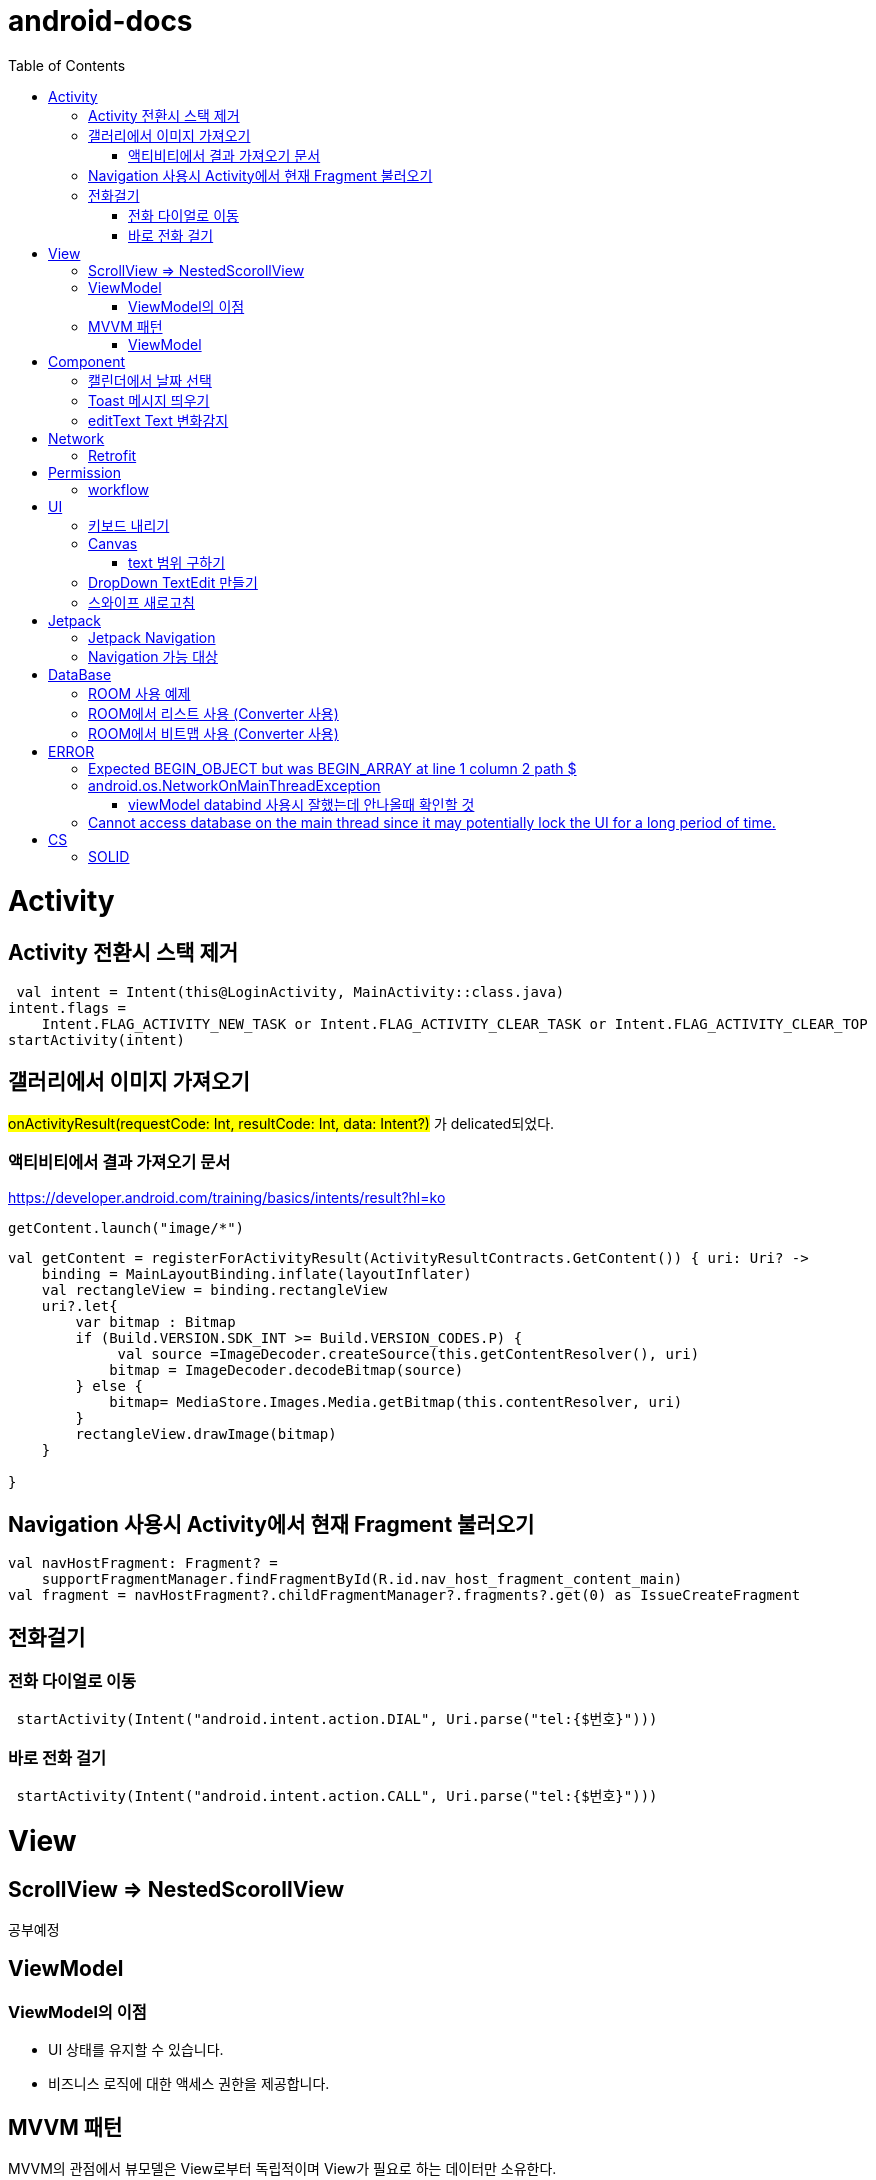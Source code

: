 :toc:
= android-docs

= Activity

== Activity 전환시 스택 제거

``` kotlin
 val intent = Intent(this@LoginActivity, MainActivity::class.java)
intent.flags =
    Intent.FLAG_ACTIVITY_NEW_TASK or Intent.FLAG_ACTIVITY_CLEAR_TASK or Intent.FLAG_ACTIVITY_CLEAR_TOP
startActivity(intent)
```

== 갤러리에서 이미지 가져오기
#onActivityResult(requestCode: Int, resultCode: Int, data: Intent?)# 가 delicated되었다.

=== 액티비티에서 결과 가져오기 문서
https://developer.android.com/training/basics/intents/result?hl=ko
``` kotlin
getContent.launch("image/*")
```
``` kotlin
val getContent = registerForActivityResult(ActivityResultContracts.GetContent()) { uri: Uri? ->
    binding = MainLayoutBinding.inflate(layoutInflater)
    val rectangleView = binding.rectangleView
    uri?.let{
        var bitmap : Bitmap
        if (Build.VERSION.SDK_INT >= Build.VERSION_CODES.P) {
             val source =ImageDecoder.createSource(this.getContentResolver(), uri)
            bitmap = ImageDecoder.decodeBitmap(source)
        } else {
            bitmap= MediaStore.Images.Media.getBitmap(this.contentResolver, uri)
        }
        rectangleView.drawImage(bitmap)
    }

}
```

== Navigation 사용시 Activity에서 현재 Fragment 불러오기

``` kotlin
val navHostFragment: Fragment? =
    supportFragmentManager.findFragmentById(R.id.nav_host_fragment_content_main)
val fragment = navHostFragment?.childFragmentManager?.fragments?.get(0) as IssueCreateFragment
```

== 전화걸기

=== 전화 다이얼로 이동
``` kotlin
 startActivity(Intent("android.intent.action.DIAL", Uri.parse("tel:{$번호}")))
```

=== 바로 전화 걸기
``` kotlin
 startActivity(Intent("android.intent.action.CALL", Uri.parse("tel:{$번호}")))
```
= View

== ScrollView => NestedScorollView
공부예정

== ViewModel

=== ViewModel의 이점

* UI 상태를 유지할 수 있습니다.
* 비즈니스 로직에 대한 액세스 권한을 제공합니다.

== MVVM 패턴
MVVM의 관점에서 뷰모델은 View로부터 독립적이며 View가 필요로 하는 데이터만 소유한다.

MVVM 관점의 뷰모델 구현 시 AAC ViewModel을 쓰면 좋다.

=== ViewModel

= Component
== 캘린더에서 날짜 선택

``` kotlin
 val cal = Calendar.getInstance()
 val data = DatePickerDialog.OnDateSetListener { view, year, month, day ->
     binding.birthSelectButton.text = "${year}-${month + 1}-${day}"
 }
 DatePickerDialog(
     this,
     data,
     cal.get(Calendar.YEAR),
     cal.get(Calendar.MONTH),
     cal.get(Calendar.DAY_OF_MONTH)
 ).show()
```

== Toast 메시지 띄우기

``` kotlin
            Toast.makeText(context,"전송할 메시지", Toast.LENGTH_LONG).show()

```

== editText Text 변화감지

```kotlin
        editTextId.addTextChangedListener(
            @SuppressLint("RestrictedApi")
            object : TextWatcherAdapter() {
                override fun onTextChanged(id: CharSequence, start: Int, before: Int, count: Int) {
                    //변화가 감지되면 실행될 동작
                }
            }


        )
```

= Network

== Retrofit
Retrofit 사용 POST 매핑 예제
``` kotlin
interface LoginService {
    @POST("/login")
    fun login(
        @Body loginRequest : LoginRequest,
    ) : Call<LoginResponse>

    companion object{
        private const val BASE_URL = "BaseURL"
        private val gson =
            GsonBuilder()
                .setLenient()
                .create()

        fun create() : LoginService {
            return Retrofit.Builder()
                .baseUrl(BASE_URL)
                .client(OkHttpClient.Builder().build())
                .addConverterFactory(GsonConverterFactory.create(gson))
                .build()
                .create(LoginService::class.java)
        }
    }
}
```
Retrofit 사용 GET 매핑 예제
``` kotlin
interface LoginService {
    @GET("/login")
    fun login(
        @Query("userId") val id : String,
        @Query("name") val name : String,
    ) : Call<LoginResponse>

   '''
}
```


= Permission

== workflow
1. manifest에 권한선언
2. 특정 런타임 권한이 필요하도록 UX 설계
3. 권한이 필요한 경우에만 요청
4. 사용자가 이미 권한을 부여했는지 확인
5. 사용자에게 권한을 부여해야하는 이유 설명
6. 런타임 권한 요청
7. 사용자 응답결과 확인
8. 권한허용을 거절한 경우 해당 기능 제외후 앱 사용하도록 만들어야함.

= UI

== 키보드 내리기

액티비티에 dispatchTouchEvent를 override해서 현재 focus가 되어있는 곳이 아닌 곳을 선택하면 키보드를 내리고 focus를 취소한다.

``` kotlin
    override fun dispatchTouchEvent(ev: MotionEvent?): Boolean {
        val focusView = currentFocus
        if (focusView != null && ev != null) {
            val rect = Rect()
            focusView.getGlobalVisibleRect(rect)
            val x = ev.x.toInt()
            val y = ev.y.toInt()

            if (!rect.contains(x, y)) {
                val imm = getSystemService(INPUT_METHOD_SERVICE) as InputMethodManager
                imm.hideSoftInputFromWindow(focusView.windowToken, 0)
                focusView.clearFocus()
            }
        }
        return super.dispatchTouchEvent(ev)
    }
```

== Canvas

=== text 범위 구하기

getTextBounds를 사용해서 text 사이즈에 따른 테두리 를 얻을 수 있다.
x,y 좌표로 구하기 위해 left, right, bottom, top을 따로 구했다.

```kotlin
val textBounds = Rect()
val textPaint = Paint()
textPaint.textSize = item.size.width
textPaint.getTextBounds(item.text, 0, item.text.length, textBounds)

val left = item.point.x
val top = item.point.y
val right = left + textBounds.right.toFloat()
val bottom = top + textBounds.top.toFloat()
if ((x in left..right) and (y in bottom..top)) return index
```

== DropDown TextEdit 만들기

```xml
    <com.google.android.material.textfield.TextInputLayout
        ...
        style="@style/Widget.MaterialComponents.TextInputLayout.OutlinedBox.ExposedDropdownMenu"
        >

        <AutoCompleteTextView
            ...
            />

    </com.google.android.material.textfield.TextInputLayout>


```
TextInputLayout에 style="@style/Widget.MaterialComponents.TextInputLayout.OutlinedBox.ExposedDropdownMenu" 속성을 넣고 내부에 AutoCompleteTextView를 사용한다.

---

== 스와이프 새로고침
SwipeRefreshLayout은 단일 ListView 또는 GridView 하위 요소만 지원한다.
```kotlin
<android.support.v4.widget.SwipeRefreshLayout
        xmlns:android="http://schemas.android.com/apk/res/android"
        android:id="@+id/swiperefresh"
        android:layout_width="match_parent"
        android:layout_height="match_parent">

        <ListView
            android:id="@android:id/list"
            android:layout_width="match_parent"
            android:layout_height="match_parent" />

    </android.support.v4.widget.SwipeRefreshLayout>
```
이렇게 하면 스와이프를 했을 때, onRefresh()가 호출된다.
onRefresh()안에 동작을 구현한다.
데이터 업데이트가 완료되면 setRefreshing(false)을 호출한다.

= Jetpack

== Jetpack Navigation
Navigation graph를 사용해서 시각화된 정보를 이용해서 navigation 구현 가능.

== Navigation 가능 대상
1. Activity
2. Fragment
3. Dialog


= DataBase

== ROOM 사용 예제

엔티티 설정

```kotlin
@Entity
data class StudyMate(
    var name: String="",
    var year: Int=1999,
    var month: Int=1,
    var day: Int=1,
    var mbti: Mbti=Mbti.ISFP,
    var profileImage: Bitmap? = null,
    var uid: String? =null,

    @PrimaryKey(autoGenerate = true)
    var id : Int? =null

): Serializable
```

데이터베이스 설정

``` kotlin
@Database(entities = [StudyMate::class], version = 1)
@TypeConverters(RoomTypeConverter::class)
abstract class StudyMateData : RoomDatabase(){
    abstract fun studyMateDao():StudyMateDao

}
```

== ROOM에서 리스트 사용 (Converter 사용)

```kotlin
class MessageListConverter {
    @TypeConverter
    fun listToJson(value: MutableList<Message>): String {
        return Gson().toJson(value)
    }

    @TypeConverter
    fun jsonToList(value: String): MutableList<Message> {
        return Gson().fromJson(value,Array<Message>::class.java).toMutableList()
    }
```

== ROOM에서 비트맵 사용 (Converter 사용)
```kotlin
    @TypeConverter
    fun toByteArray(bitmap : Bitmap?) : ByteArray?{
        val outputStream = ByteArrayOutputStream()
        return if (bitmap != null){
            bitmap.compress(Bitmap.CompressFormat.PNG, 100, outputStream)
            outputStream.toByteArray()
        } else{
            null
        }

    }

    // ByteArray -> Bitmap 변환
    @TypeConverter
    fun toBitmap(bytes : ByteArray?) : Bitmap?{
        return if(bytes != null){
            BitmapFactory.decodeByteArray(bytes, 0, bytes.size)
        } else{
            null
        }
    }
```

= ERROR

== Expected BEGIN_OBJECT but was BEGIN_ARRAY at line 1 column 2 path $

retrofit에서 배열명이 없는 배열이 response로 올 경우 발생한다.
``` kotlin
@GET("~")
Call<List<item>> getData()
```
다음과 같이 response를 List형태로 받으면 된다.

[참고] https://velog.io/@steelzoo/%EC%95%88%EB%93%9C%EB%A1%9C%EC%9D%B4%EB%93%9C-%EB%A0%88%ED%8A%B8%EB%A1%9C%ED%95%8F-JSON-%EB%8D%B0%EC%9D%B4%ED%84%B0%EA%B0%80-%EB%B0%B0%EC%97%B4%EB%A7%8C-%EC%9E%88%EC%9D%84%EB%95%8C%EC%97%90%EB%9F%ACExpected-BEGINOBJECT-but-was-BEGINARRAY-at-line-1-column-2-path

== android.os.NetworkOnMainThreadException
네트워크 API를 직접 사용하였을 때 발생하는 오류
코루틴을 사용해서 처리해야한다.


=== viewModel databind 사용시 잘했는데 안나올때 확인할 것

lifecycleOwner와 viewModel 설정!!

``` kotlin
val binding: YourLayoutBinding = DataBindingUtil.setContentView(this, R.layout.your_layout)
binding.viewModel = ViewModelProvider(this).get(MyViewModel::class.java)
binding.lifecycleOwner = this
```

== Cannot access database on the main thread since it may potentially lock the UI for a long period of time.

```kotlin
MyApp.database =  Room.databaseBuilder(this, AppDatabase::class.java, "MyDatabase").allowMainThreadQueries().build()
```

= CS

== SOLID

1. SRP(단일 책임원칙)

클래스가 단일한 책임만 가지도록 해서 응집도가 높게!!,  결합도 관점에서도 결합도가 낮도록!

2. Open-Closed Principle(OCP)

소프트웨어 개체는 확장에 대해 열려 있어야하고 수정에 대해서는 닫혀 있어야한다. 즉, 기능을 추가하고자 할때는 수정없이도 일어나야한다.

''' 나머지 추가 예정

